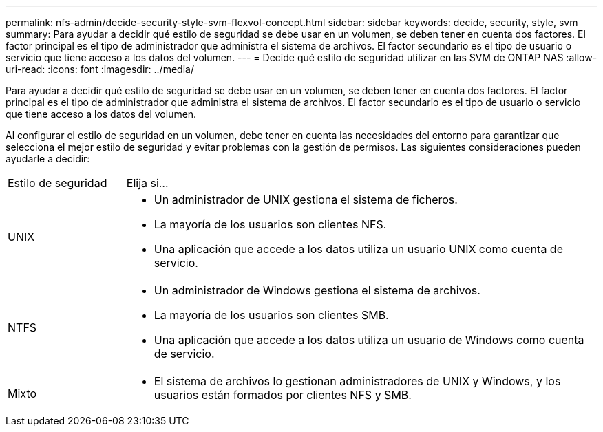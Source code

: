 ---
permalink: nfs-admin/decide-security-style-svm-flexvol-concept.html 
sidebar: sidebar 
keywords: decide, security, style, svm 
summary: Para ayudar a decidir qué estilo de seguridad se debe usar en un volumen, se deben tener en cuenta dos factores. El factor principal es el tipo de administrador que administra el sistema de archivos. El factor secundario es el tipo de usuario o servicio que tiene acceso a los datos del volumen. 
---
= Decide qué estilo de seguridad utilizar en las SVM de ONTAP NAS
:allow-uri-read: 
:icons: font
:imagesdir: ../media/


[role="lead"]
Para ayudar a decidir qué estilo de seguridad se debe usar en un volumen, se deben tener en cuenta dos factores. El factor principal es el tipo de administrador que administra el sistema de archivos. El factor secundario es el tipo de usuario o servicio que tiene acceso a los datos del volumen.

Al configurar el estilo de seguridad en un volumen, debe tener en cuenta las necesidades del entorno para garantizar que selecciona el mejor estilo de seguridad y evitar problemas con la gestión de permisos. Las siguientes consideraciones pueden ayudarle a decidir:

[cols="20,80"]
|===


| Estilo de seguridad | Elija si... 


 a| 
UNIX
 a| 
* Un administrador de UNIX gestiona el sistema de ficheros.
* La mayoría de los usuarios son clientes NFS.
* Una aplicación que accede a los datos utiliza un usuario UNIX como cuenta de servicio.




 a| 
NTFS
 a| 
* Un administrador de Windows gestiona el sistema de archivos.
* La mayoría de los usuarios son clientes SMB.
* Una aplicación que accede a los datos utiliza un usuario de Windows como cuenta de servicio.




 a| 
Mixto
 a| 
* El sistema de archivos lo gestionan administradores de UNIX y Windows, y los usuarios están formados por clientes NFS y SMB.


|===